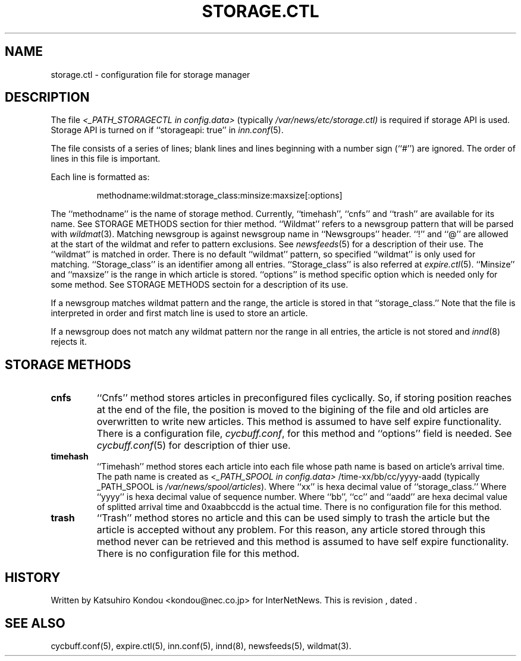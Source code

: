 .\" $Revision$
.TH STORAGE.CTL 5
.SH NAME
storage.ctl \- configuration file for storage manager
.SH DESCRIPTION
The file
.I <_PATH_STORAGECTL in config.data>
(typically
.\" =()<.I @<typ_PATH_STORAGECTL>@)>()=
.I /var/news/etc/storage.ctl)
is required if storage API is used.
Storage API is turned on if ``storageapi: true'' in
.IR inn.conf (5).
.PP
The file consists of a series of lines;
blank lines and lines beginning with a number sign (``#'') are ignored.
The order of lines in this file is important.
.PP
Each line is formatted as:
.PP
.RS
.nf
methodname:wildmat:storage_class:minsize:maxsize[:options]
.fi
.RE
.PP
The ``methodname'' is the name of storage method.
Currently, ``timehash'', ``cnfs'' and ``trash'' are available for its name.
See STORAGE METHODS section for thier method.
\&``Wildmat'' refers to a newsgroup pattern that will be parsed with
.IR wildmat (3).
Matching newsgroup is against newsgroup name in ``Newsgroups'' header.
\&``!'' and ``@'' are allowed at the start of the wildmat and
refer to pattern exclusions. See
.IR newsfeeds (5)
for a description of their use.  The ``wildmat'' is matched in order.
There is no default ``wildmat'' pattern, so specified ``wildmat''
is only used for matching.
\&``Storage_class'' is an identifier among all entries.
\&``Storage_class'' is also referred at
.IR expire.ctl (5).
\&``Minsize'' and ``maxsize'' is the range in which article is stored.
\&``options'' is method specific option which is needed only for some
method. See STORAGE METHODS sectoin for a description of its use.
.PP
If a newsgroup matches wildmat pattern and the range, the article is stored
in that ``storage_class.''
Note that the file is interpreted in order and first match line
is used to store an article.
.PP
If a newsgroup does not match any wildmat pattern nor the range in all entries, 
the article is not stored and
.IR innd (8)
rejects it.
.SH STORAGE METHODS
.TP
.B cnfs
\&``Cnfs'' method stores articles in preconfigured files cyclically.
So, if storing position reaches at the end of the file,
the position is moved to the bigining of the file and
old articles are overwritten to write new articles.
This method is assumed to have self expire functionality.
There is a configuration file,
.IR cycbuff.conf ,
for this method and ``options'' field is needed.
See
.IR cycbuff.conf (5)
for description of thier use.
.TP
.B timehash
\&``Timehash'' method stores each article into each file whose path name
is based on article's arrival time.  The path name is created as
.I <_PATH_SPOOL in config.data>
/time-xx/bb/cc/yyyy-aadd
(typically _PATH_SPOOL is
.\" =()<.I @<typ_PATH_SPOOL>@)>()=
.IR /var/news/spool/articles ).
Where ``xx'' is hexa decimal value of ``storage_class.''
Where ``yyyy'' is hexa decimal value of sequence number.
Where ``bb'', ``cc'' and ``aadd'' are hexa decimal value of splitted
arrival time and 0xaabbccdd is the actual time.
There is no configuration file for this method.
.TP
.B trash
\&``Trash'' method stores no article and this can be used simply to
trash the article but the article is accepted without any problem.
For this reason, any article stored through this method never can be
retrieved and this method is assumed to have self expire functionality.
There is no configuration file for this method.
.SH HISTORY
Written by Katsuhiro Kondou <kondou@nec.co.jp> for InterNetNews.
.de R$
This is revision \\$3, dated \\$4.
..
.R$ $Id$
.SH "SEE ALSO"
cycbuff.conf(5),
expire.ctl(5),
inn.conf(5),
innd(8),
newsfeeds(5),
wildmat(3).
